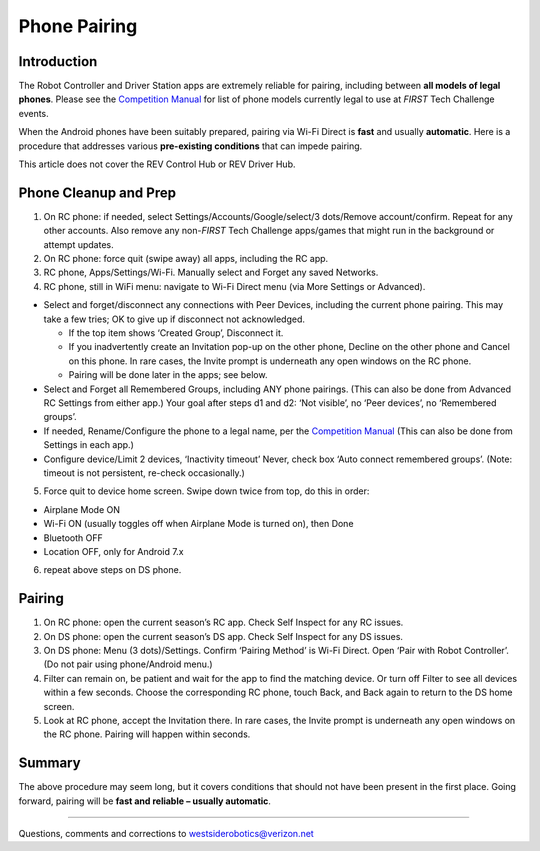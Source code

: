 Phone Pairing
=============

Introduction
------------

The Robot Controller and Driver Station apps are extremely
reliable for pairing, including between **all models of legal
phones**. Please see the `Competition Manual <https://ftc-resources.firstinspires.org/ftc/game/manual>`__
for list of phone models currently legal to use at *FIRST*
Tech Challenge events.

When the Android phones have been suitably prepared, pairing via Wi-Fi
Direct is **fast** and usually **automatic**. Here is a procedure that
addresses various **pre-existing conditions** that can impede pairing.

This article does not cover the REV Control Hub or REV Driver Hub.

Phone Cleanup and Prep
----------------------

1. On RC phone: if needed, select Settings/Accounts/Google/select/3 dots/Remove
   account/confirm. Repeat for any other accounts. Also remove any non-*FIRST*
   Tech Challenge apps/games that might run in the background or attempt
   updates.

2. On RC phone: force quit (swipe away) all apps, including the RC app.

3. RC phone, Apps/Settings/Wi-Fi. Manually select and Forget any saved
   Networks.

4. RC phone, still in WiFi menu: navigate to Wi-Fi Direct menu (via More
   Settings or Advanced).

-  Select and forget/disconnect any connections with Peer Devices,
   including the current phone pairing. This may take a few tries;
   OK to give up if disconnect not acknowledged.

   -  If the top item shows ‘Created Group’, Disconnect it.
   -  If you inadvertently create an Invitation pop-up on the other
      phone, Decline on the other phone and Cancel on this phone. In
      rare cases, the Invite prompt is underneath any open windows on
      the RC phone.
   -  Pairing will be done later in the apps; see below.

-  Select and Forget all Remembered Groups, including ANY phone
   pairings. (This can also be done from Advanced RC Settings from
   either app.) Your goal after steps d1 and d2: ‘Not visible’, no
   ‘Peer devices’, no ‘Remembered groups’.

-  If needed, Rename/Configure the phone to a legal name,
   per the `Competition Manual <https://ftc-resources.firstinspires.org/ftc/game/manual>`__
   (This can also be done from Settings in each app.)

-  Configure device/Limit 2 devices,
   ‘Inactivity timeout’ Never, check box ‘Auto connect remembered
   groups’. (Note: timeout is not persistent, re-check occasionally.)

5. Force quit to device home screen. Swipe down twice from top, do this
   in order:

-  Airplane Mode ON
-  Wi-Fi ON (usually toggles off when Airplane Mode is turned on), then
   Done
-  Bluetooth OFF
-  Location OFF, only for Android 7.x

6. repeat above steps on DS phone.


Pairing
-------

1. On RC phone: open the current season’s RC app. Check
   Self Inspect for any RC issues.

2. On DS phone: open the current season’s DS app. Check Self Inspect 
   for any DS issues.

3. On DS phone: Menu (3 dots)/Settings. Confirm ‘Pairing Method’ is
   Wi-Fi Direct. Open ‘Pair with Robot Controller’. (Do not pair using
   phone/Android menu.)

4. Filter can remain on, be patient and wait for the app to find the
   matching device. Or turn off Filter to see all devices within a few
   seconds. Choose the corresponding RC phone, touch Back, and Back
   again to return to the DS home screen.

5. Look at RC phone, accept the Invitation there. In rare cases, the
   Invite prompt is underneath any open windows on the RC phone. Pairing
   will happen within seconds.

Summary
-------

The above procedure may seem long, but it covers conditions that should
not have been present in the first place. Going forward, pairing will be
**fast and reliable – usually automatic**.

=============

Questions, comments and corrections to westsiderobotics@verizon.net
